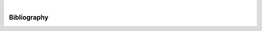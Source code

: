 
.. image:: images/banner_crop.png
	:width: 100 %
	:alt: Sponsors' logo banner

|

============
Bibliography
============

.. bibliography::